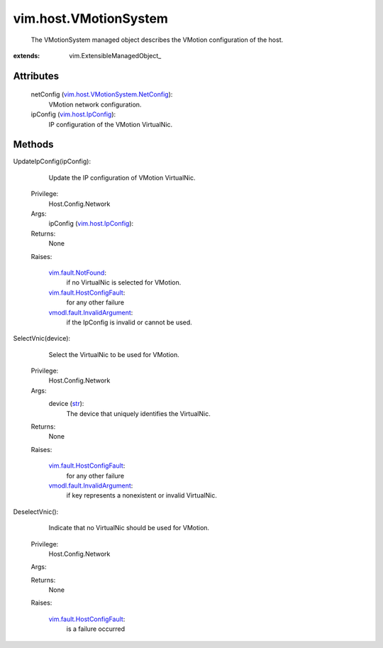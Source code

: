 
vim.host.VMotionSystem
======================
  The VMotionSystem managed object describes the VMotion configuration of the host.


:extends: vim.ExtensibleManagedObject_


Attributes
----------
    netConfig (`vim.host.VMotionSystem.NetConfig <vim/host/VMotionSystem/NetConfig.rst>`_):
       VMotion network configuration.
    ipConfig (`vim.host.IpConfig <vim/host/IpConfig.rst>`_):
       IP configuration of the VMotion VirtualNic.


Methods
-------


UpdateIpConfig(ipConfig):
   Update the IP configuration of VMotion VirtualNic.


  Privilege:
               Host.Config.Network



  Args:
    ipConfig (`vim.host.IpConfig <vim/host/IpConfig.rst>`_):




  Returns:
    None
         

  Raises:

    `vim.fault.NotFound <vim/fault/NotFound.rst>`_: 
       if no VirtualNic is selected for VMotion.

    `vim.fault.HostConfigFault <vim/fault/HostConfigFault.rst>`_: 
       for any other failure

    `vmodl.fault.InvalidArgument <vmodl/fault/InvalidArgument.rst>`_: 
       if the IpConfig is invalid or cannot be used.


SelectVnic(device):
   Select the VirtualNic to be used for VMotion.


  Privilege:
               Host.Config.Network



  Args:
    device (`str <https://docs.python.org/2/library/stdtypes.html>`_):
       The device that uniquely identifies the VirtualNic.




  Returns:
    None
         

  Raises:

    `vim.fault.HostConfigFault <vim/fault/HostConfigFault.rst>`_: 
       for any other failure

    `vmodl.fault.InvalidArgument <vmodl/fault/InvalidArgument.rst>`_: 
       if key represents a nonexistent or invalid VirtualNic.


DeselectVnic():
   Indicate that no VirtualNic should be used for VMotion.


  Privilege:
               Host.Config.Network



  Args:


  Returns:
    None
         

  Raises:

    `vim.fault.HostConfigFault <vim/fault/HostConfigFault.rst>`_: 
       is a failure occurred


